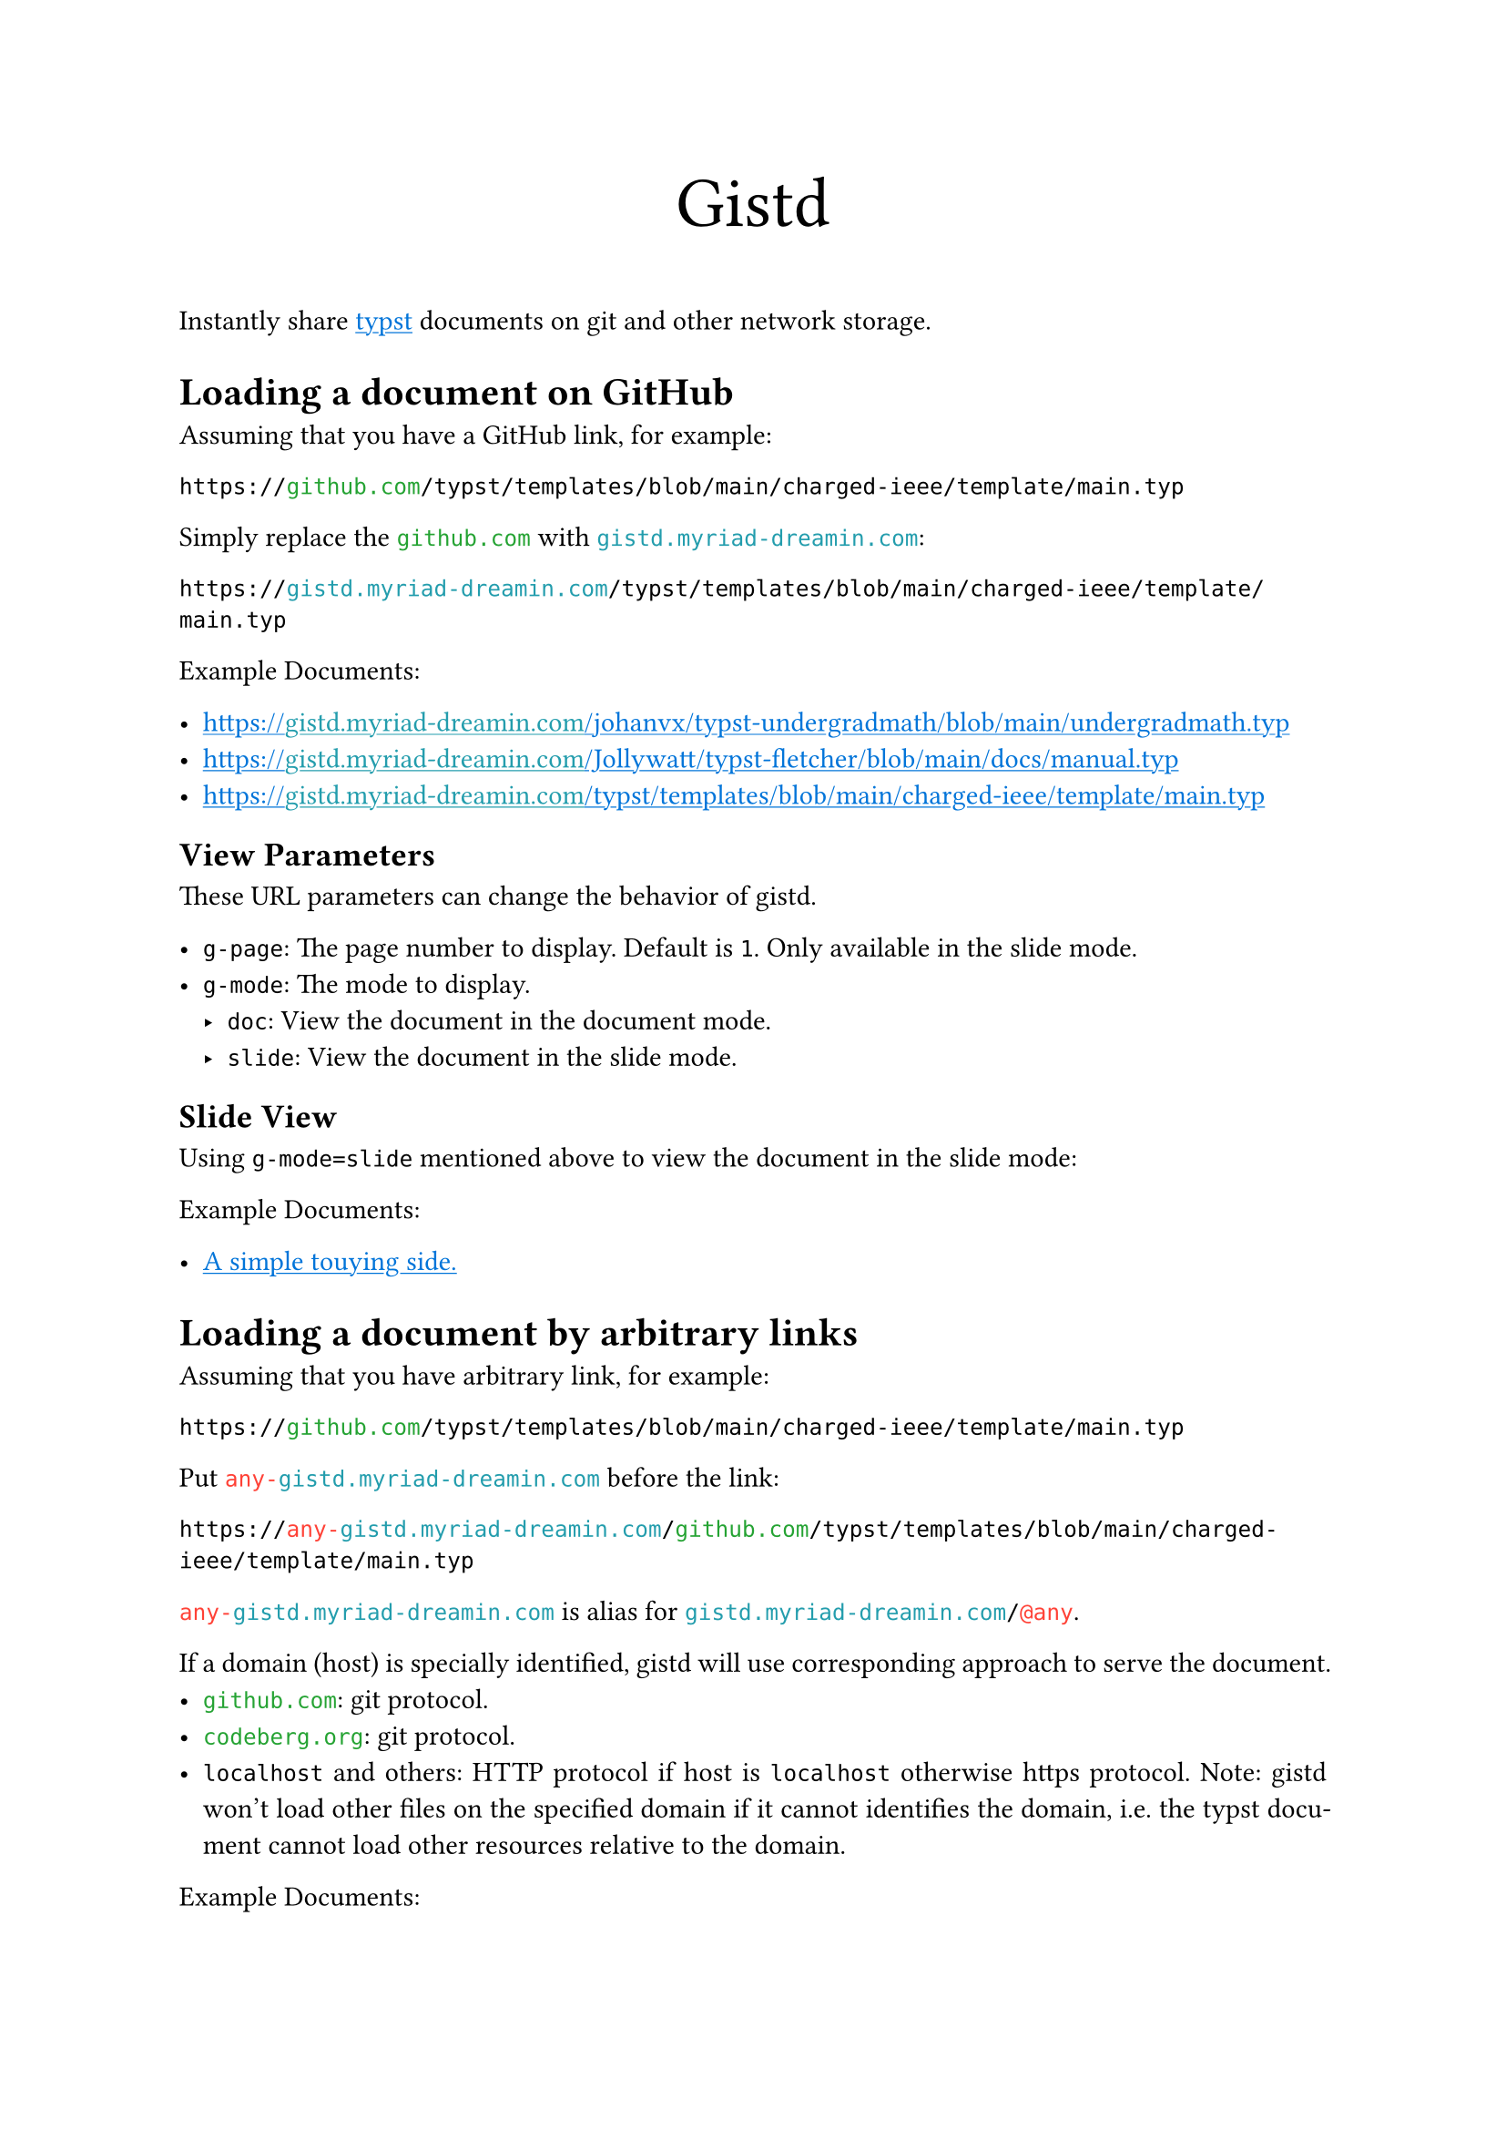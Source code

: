 /// This file can generate README.md by `typlite README.typ`

#let forest = green.darken(20%)
#let is-markdown = sys.inputs.at("x-target", default: "pdf") == "md"
#show regex("github.com|codeberg.org"): text.with(forest)
#show "gistd.myriad-dreamin.com": text.with(eastern)
#show regex("any-gistd.myriad-dreamin.com|@(?:any|http)"): text.with(red)
#show link: text.with(blue)
#show link: underline
#set par(justify: true) if not is-markdown

#let verbatim(body) = {
  show raw.where(lang: "verbatim"): it => html.elem("m1verbatim", attrs: (src: it.text))
  body
}

#if is-markdown {
  verbatim[
    ```verbatim
    <!-- This file is generated by `typlite README.typ` -->
    # Gistd
    ```
  ]
} else {
  align(center, text(size: 28pt)[Gistd])
}

Instantly share #link("https://typst.app")[typst] documents on git and other network storage.

= Loading a document on GitHub

Assuming that you have a GitHub link, for example:

```
https://github.com/typst/templates/blob/main/charged-ieee/template/main.typ
```

Simply replace the `github.com` with `gistd.myriad-dreamin.com`:

```
https://gistd.myriad-dreamin.com/typst/templates/blob/main/charged-ieee/template/main.typ
```

Example Documents:

- https://gistd.myriad-dreamin.com/johanvx/typst-undergradmath/blob/main/undergradmath.typ
- https://gistd.myriad-dreamin.com/Jollywatt/typst-fletcher/blob/main/docs/manual.typ
- https://gistd.myriad-dreamin.com/typst/templates/blob/main/charged-ieee/template/main.typ

== View Parameters

These URL parameters can change the behavior of gistd.

- `g-page`: The page number to display. Default is `1`. Only available in the slide mode.
- `g-mode`: The mode to display.
  - `doc`: View the document in the document mode.
  - `slide`: View the document in the slide mode.

== Slide View

Using `g-mode=slide` mentioned above to view the document in the slide mode:

Example Documents:

- #link(
    "https://gistd.myriad-dreamin.com/touying-typ/touying/blob/main/examples/simple.typ?g-mode=slide",
  )[A simple touying side.]

= Loading a document by arbitrary links

Assuming that you have arbitrary link, for example:

```
https://github.com/typst/templates/blob/main/charged-ieee/template/main.typ
```

Put `any-gistd.myriad-dreamin.com` before the link:

```
https://any-gistd.myriad-dreamin.com/github.com/typst/templates/blob/main/charged-ieee/template/main.typ
```

`any-gistd.myriad-dreamin.com` is alias for `gistd.myriad-dreamin.com/@any`.

If a domain (host) is specially identified, gistd will use corresponding approach to serve the document.
- `github.com`: git protocol.
- `codeberg.org`: git protocol.
- `localhost` and others: HTTP protocol if host is `localhost` otherwise https protocol. Note: gistd won't load other files on the specified domain if it cannot identifies the domain, i.e. the typst document cannot load other resources relative to the domain.

Example Documents:

- https://any-gistd.myriad-dreamin.com/github.com/Myriad-Dreamin/gistd/raw/main/README.typ
- https://gistd.myriad-dreamin.com/@any/github.com/Myriad-Dreamin/gistd/raw/main/README.typ

= Loading a document without cors proxy

By default, gistd uses a trusted cors proxy (`https://underleaf.mgt.workers.dev`) to load documents. This is because GitHub and Forgejo doesn't allow gistd to load documents. See #link("https://isomorphic-git.org/docs/en/quickstart")[isomorphic-git: Quickstart] for more details.

However, you may want to load a document without cors proxy. You can do this by adding `g-cors=false` to the query string.

For example, to load a document at `http://localhost:11449/main.typ`:

- https://gistd.myriad-dreamin.com/@http/localhost:11449/main.typ?g-cors=false

= Loading a document with HTTP protocol

`@any` infers protocol from the URL, while you could use `@http` to force HTTP protocol. For example, to load a document at `http://localhost:11449/main.typ`:

- https://gistd.myriad-dreamin.com/@http/localhost:11449/main.typ?g-cors=false


#if is-markdown [
  == Development

  Install dependencies:

  ```
  pnpm install
  ```

  Develop locally:

  ```
  pnpm dev
  ```

  Build:

  ```
  pnpm build
  ```
]
